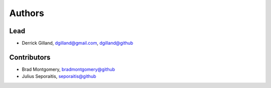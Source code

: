 Authors
=======


Lead
----

- Derrick Gilland, dgilland@gmail.com, `dgilland@github <https://github.com/dgilland>`_


Contributors
------------

- Brad Montgomery, `bradmontgomery@github <https://github.com/bradmontgomery>`_
- Julius Seporaitis, `seporaitis@github <https://github.com/seporaitis>`_
